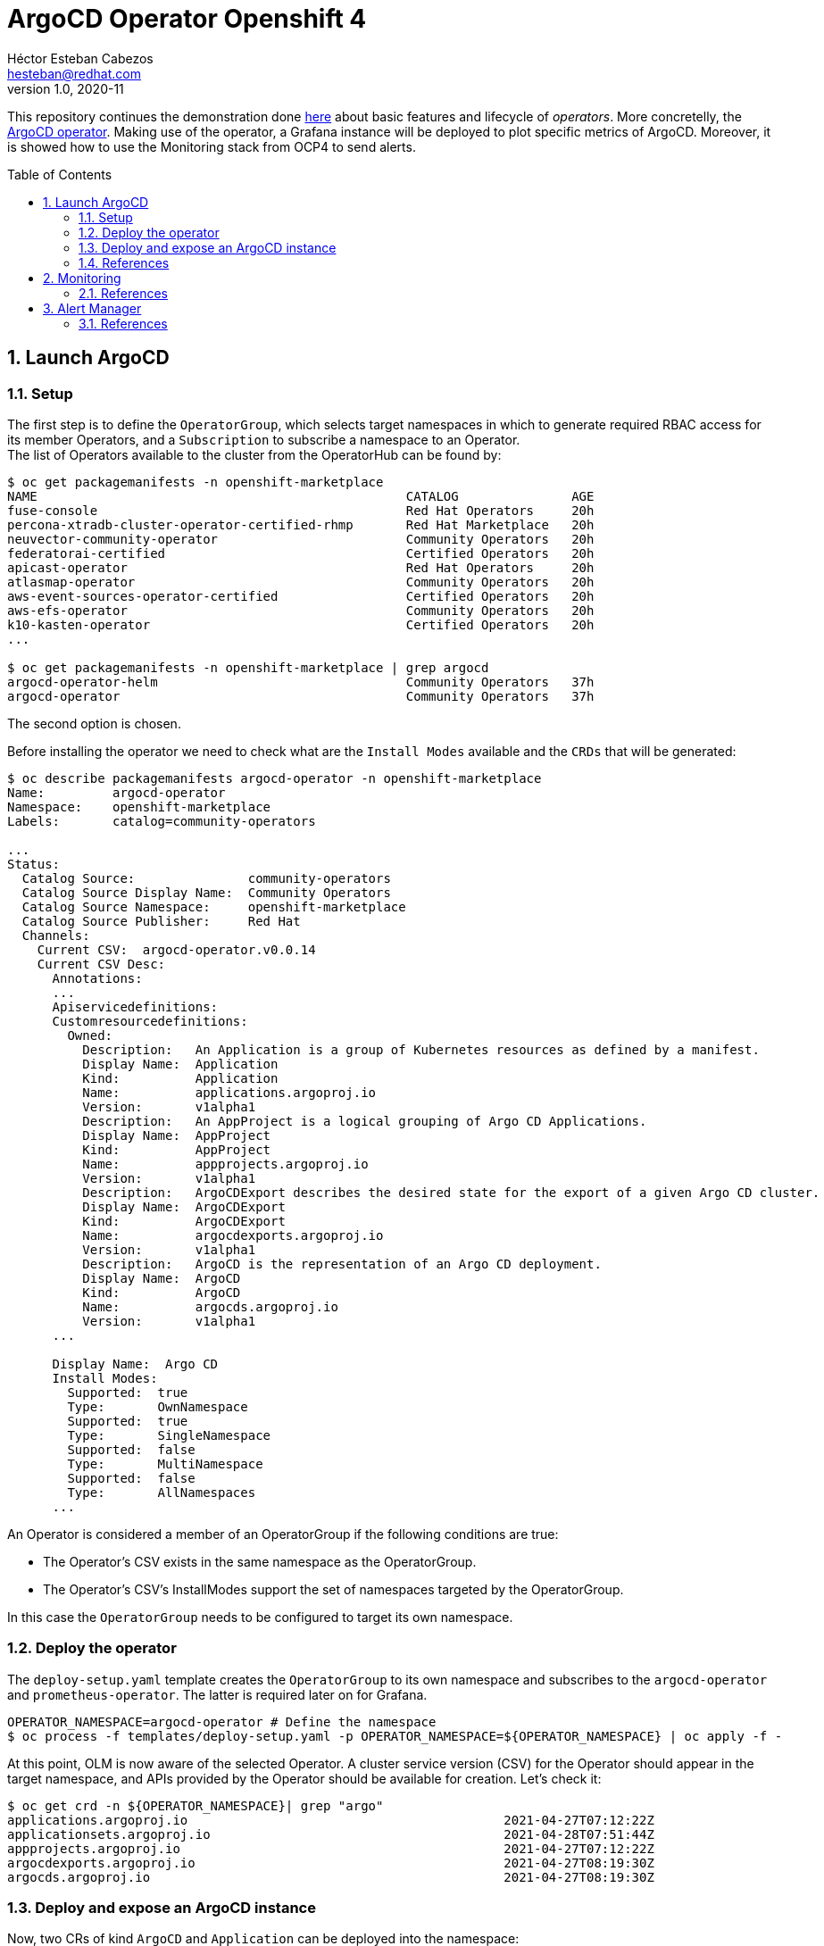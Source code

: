 = ArgoCD Operator Openshift 4
Héctor Esteban Cabezos <hesteban@redhat.com>
v1.0, 2020-11
// Create TOC wherever needed
:toc: macro
:sectanchors:
:sectnumlevels: 2
:sectnums: 
:source-highlighter: pygments
:imagesdir: images
// Start: Enable admonition icons
ifdef::env-github[]
:tip-caption: :bulb:
:note-caption: :information_source:
:important-caption: :heavy_exclamation_mark:
:caution-caption: :fire:
:warning-caption: :warning:
endif::[]
ifndef::env-github[]
:icons: font
endif::[]
// End: Enable admonition icons

This repository continues the demonstration done https://github.com/hect1995/h2o-ocp[here] about basic features and lifecycle of __operators__. More concretelly, the https://argocd-operator.readthedocs.io/en/latest/[ArgoCD operator]. Making use of the operator, a Grafana instance will be deployed to plot specific metrics of ArgoCD. Moreover, it is showed how to use the Monitoring stack from OCP4 to send alerts.

// Create the Table of contents here
toc::[]

== Launch ArgoCD

=== Setup

The first step is to define the `OperatorGroup`, which selects target namespaces in which to generate required RBAC access for its member Operators, and a `Subscription` to subscribe a namespace to an Operator. +
The list of Operators available to the cluster from the OperatorHub can be found by:
[source, bash]
----
$ oc get packagemanifests -n openshift-marketplace
NAME                                                 CATALOG               AGE
fuse-console                                         Red Hat Operators     20h
percona-xtradb-cluster-operator-certified-rhmp       Red Hat Marketplace   20h
neuvector-community-operator                         Community Operators   20h
federatorai-certified                                Certified Operators   20h
apicast-operator                                     Red Hat Operators     20h
atlasmap-operator                                    Community Operators   20h
aws-event-sources-operator-certified                 Certified Operators   20h
aws-efs-operator                                     Community Operators   20h
k10-kasten-operator                                  Certified Operators   20h
...

$ oc get packagemanifests -n openshift-marketplace | grep argocd
argocd-operator-helm                                 Community Operators   37h
argocd-operator                                      Community Operators   37h

----
The second option is chosen. +

Before installing the operator we need to check what are the `Install Modes` available and the `CRDs` that will be generated: 

[source, bash]
----
$ oc describe packagemanifests argocd-operator -n openshift-marketplace
Name:         argocd-operator
Namespace:    openshift-marketplace
Labels:       catalog=community-operators

...
Status:
  Catalog Source:               community-operators
  Catalog Source Display Name:  Community Operators
  Catalog Source Namespace:     openshift-marketplace
  Catalog Source Publisher:     Red Hat
  Channels:
    Current CSV:  argocd-operator.v0.0.14
    Current CSV Desc:
      Annotations:
      ...
      Apiservicedefinitions:
      Customresourcedefinitions:
        Owned:
          Description:   An Application is a group of Kubernetes resources as defined by a manifest.
          Display Name:  Application
          Kind:          Application
          Name:          applications.argoproj.io
          Version:       v1alpha1
          Description:   An AppProject is a logical grouping of Argo CD Applications.
          Display Name:  AppProject
          Kind:          AppProject
          Name:          appprojects.argoproj.io
          Version:       v1alpha1
          Description:   ArgoCDExport describes the desired state for the export of a given Argo CD cluster.
          Display Name:  ArgoCDExport
          Kind:          ArgoCDExport
          Name:          argocdexports.argoproj.io
          Version:       v1alpha1
          Description:   ArgoCD is the representation of an Argo CD deployment.
          Display Name:  ArgoCD
          Kind:          ArgoCD
          Name:          argocds.argoproj.io
          Version:       v1alpha1
      ...

      Display Name:  Argo CD
      Install Modes:
        Supported:  true
        Type:       OwnNamespace
        Supported:  true
        Type:       SingleNamespace
        Supported:  false
        Type:       MultiNamespace
        Supported:  false
        Type:       AllNamespaces
      ...             
----

An Operator is considered a member of an OperatorGroup if the following conditions are true:

* The Operator’s CSV exists in the same namespace as the OperatorGroup.

* The Operator’s CSV’s InstallModes support the set of namespaces targeted by the OperatorGroup.

In this case the `OperatorGroup` needs to be configured to target its own namespace.

=== Deploy the operator

The `deploy-setup.yaml` template creates the `OperatorGroup` to its own namespace and subscribes to the `argocd-operator` and `prometheus-operator`. The latter is required later on  for Grafana.

[source, bash]
----
OPERATOR_NAMESPACE=argocd-operator # Define the namespace
$ oc process -f templates/deploy-setup.yaml -p OPERATOR_NAMESPACE=${OPERATOR_NAMESPACE} | oc apply -f -
----

At this point, OLM is now aware of the selected Operator. A cluster service version (CSV) for the Operator should appear in the target namespace, and APIs provided by the Operator should be available for creation.
Let's check it:

[source, bash]
----
$ oc get crd -n ${OPERATOR_NAMESPACE}| grep "argo"
applications.argoproj.io                                          2021-04-27T07:12:22Z
applicationsets.argoproj.io                                       2021-04-28T07:51:44Z
appprojects.argoproj.io                                           2021-04-27T07:12:22Z
argocdexports.argoproj.io                                         2021-04-27T08:19:30Z
argocds.argoproj.io                                               2021-04-27T08:19:30Z
----

=== Deploy and expose an ArgoCD instance

Now, two CRs of kind `ArgoCD` and `Application` can be deployed into the namespace:

[source, bash]
----
$ oc process -f templates/deploy-app.yaml -p OPERATOR_NAMESPACE=${OPERATOR_NAMESPACE} | oc apply -f -
----

The `ArgoCD` CR will first create an ArgoCD cluster, then generates instances for Prometheus, Grafana and creates the route to access the Grafana dashboards.

[source, bash]
----
- apiVersion: argoproj.io/v1alpha1
  kind: ArgoCD
  metadata:
    name: example-argocd
    labels:
      example: insights
  spec:
    grafana:
      enabled: true
      route:
        enabled: true
    ingress:
      enabled: true
    prometheus:
      enabled: true
    server:
      service:
        type: LoadBalancer
      route:
        enabled: true
      insecure: true
----

Finally, an application is deployed into ArgoCD cluster through the `Application` CR, which imports an application from a remote git repository.

By executing `oc get routes` we can copy the routes created and access the ArgoCD server, the Grafana dashboards or the application.

[source, bash]
----
$ oc get routes
NAME                     HOST/PORT                                                      PATH   SERVICES                 PORT       TERMINATION     WILDCARD
example-argocd-grafana   example-argocd-grafana-argocd.apps.apps.sandbox9.opentlc.com          example-argocd-grafana   http                       None
example-argocd-server    example-argocd-server-argocd.apps.apps.sandbox9.opentlc.com           example-argocd-server    http       edge/Redirect   None
spring-petclinic         spring-petclinic-argocd.apps.apps.sandbox9.opentlc.com                spring-petclinic         8080-tcp                   None
----

image::web_ui.png[]

image::argocd-app.png[]

=== References

- https://docs.openshift.com/container-platform/4.1/applications/operators/olm-understanding-olm.html#olm-operatorgroups-membership_olm-understanding-olm
- https://argocd-operator.readthedocs.io/en/latest/

== Monitoring
A typical OpenShift monitoring stack includes Prometheus for monitoring both systems and services, and Grafana for analyzing and visualizing metrics.

Administrators are often looking to write custom queries and create custom dashboards in Grafana. However, Grafana instances provided with the monitoring stack (and its dashboards) are read-only. To solve this problem, we can use the community-powered Grafana operator provided by OperatorHub, which is launched by the `ÀrgoCD` CR. +
In order to access Grafana we need to extract the password from the secret `example-argocd-cluster`:

[source, bash]
----
$ kubectl -n argocd get secret example-argocd-cluster -o jsonpath='{.data.admin\.password}' | base64 -d
----

It allows to create your own dashboards but in this article I will just present the default __ArgoCD__ dashboard.


image::grafana_argocd.png[]

=== References

- https://github.com/alvarolop/rhdg8-server

== Alert Manager

The Alertmanager manages incoming alerts; this includes silencing, inhibition, aggregation, and sending out notifications through methods such as email, PagerDuty, and HipChat. 

An implementation example through `email` is given in [templates/alertmanager/alertmanager.yaml](templates/alertmanager/alertmanager.yaml), with some missing data that needs to be adapted by you.

NOTE: You need to create an [App Password](https://support.google.com/accounts/answer/185833?hl=en). To do that, go to **Account Settings -> Security -> Signing in to Google -> App password** (if you don’t see App password as an option, you probably haven’t set up 2-Step Verification and will need to do that first). Copy the newly-created password.

The Alertmanager configuration can be updated replacing the content of the alertmanager-main `Secret`.

[source, bash]
----
$ oc create secret generic alertmanager-main \
    --from-file=templates/alertmanager/alertmanager.yml \
        --dry-run -o=yaml -n openshift-monitoring |\
            oc replace secret --filename=- -n openshift-monitoring
----

Moreover, We can configure the Alertmanager through the Openshift 4 platform, in **Administration -> Cluster Settings -> Global configuration -> Alertmanager**

image::ocp_alertmanager_gui.png[]

If everything works as expected the receiver should receive notifications like the following one:

image::alert_manager_notification.png[]

=== References

- https://github.com/samuelvl/ocp4-upi-baremetal-lab/tree/master/day-two/04-monitoring#alertmanager
- https://grafana.com/blog/2020/02/25/step-by-step-guide-to-setting-up-prometheus-alertmanager-with-slack-pagerduty-and-gmail/
